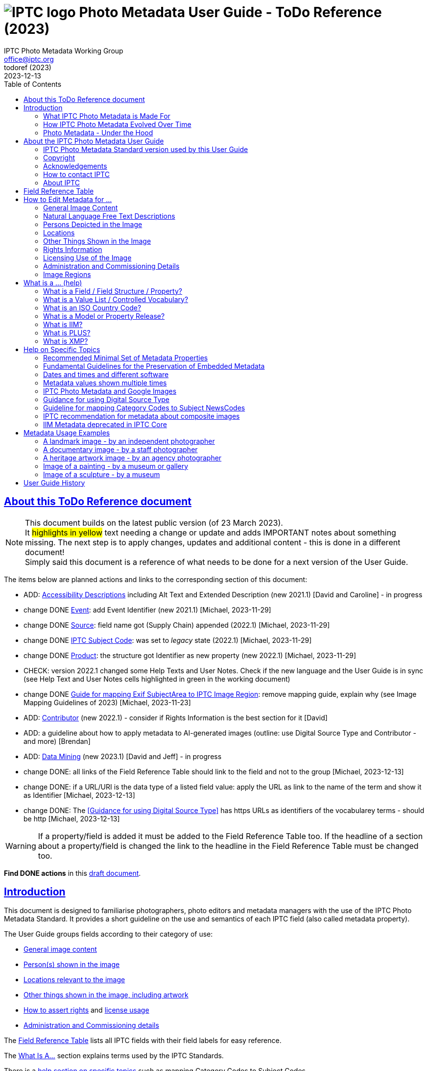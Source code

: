 = image:iptc_sv_gradient_70x70.jpg[IPTC logo] Photo Metadata User Guide - ToDo Reference (2023)
keywords: iptc, photo metadata, photo library, image metadata, photos, images, news, metadata, standard
:doctype: book
:imagesdir: ./images
:includedir: ./_includes
:stylesdir: stylesheets/
:stylesheet: asciidoctor-iptc-stds-02.css
:source-highlighter: coderay
:source-language: asciidoc
:icons: font
:author: IPTC Photo Metadata Working Group
:email: office@iptc.org
:version-label: ToDoRef (2023)
:revnumber:
:revremark: 2023-12-13
:toc: left
:toclevels: 2
:nofooter:
:sectnumlevels: 4
:sectanchors:
:sectlinks:

== About this ToDo Reference document

NOTE: This document builds on the latest public version (of 23 March 2023). +
It #highlights in yellow# text needing a change or update and adds IMPORTANT notes about something missing. The next step is to apply changes, updates and additional content - this is done in a different document! +
Simply said this document is a reference of what needs to be done for a next version of the User Guide.

The items below are planned actions and links to the corresponding section of this document:

* ADD: <<Accessibility Descriptions>> including Alt Text and Extended Description (new 2021.1) [David and Caroline] - in progress
* change DONE <<Event>>: add Event Identifier (new 2021.1) [Michael, 2023-11-29]
* change DONE <<Source>>: field name got (Supply Chain) appended (2022.1) [Michael, 2023-11-29]
* change DONE <<IPTC Subject Code>>: was set to _legacy_ state (2022.1) [Michael, 2023-11-29]
* change DONE <<Product>>: the structure got Identifier as new property (new 2022.1) [Michael, 2023-11-29]
* CHECK: version 2022.1 changed some Help Texts and User Notes. Check if the new language and the User Guide is in sync (see Help Text and User Notes cells highlighted in green in the working document)
* change DONE <<Guide for mapping Exif SubjectArea to IPTC Image Region>>: remove mapping guide, explain why (see Image Mapping Guidelines of 2023) [Michael, 2023-11-23]
* ADD: <<Contributor>> (new 2022.1) - consider if Rights Information is the best section for it [David]
* ADD: a guideline about how to apply metadata to AI-generated images (outline: use Digital Source Type and Contributor - and more) [Brendan]
* ADD: <<Data Mining>> (new 2023.1) [David and Jeff] - in progress
* change DONE: all links of the Field Reference Table should link to the field and not to the group [Michael, 2023-12-13]
* change DONE: if a URL/URI is the data type of a listed field value: apply the URL as link to the name of the term and show it as Identifier [Michael, 2023-12-13]
* change DONE: The <<Guidance for using Digital Source Type>> has https URLs as identifiers of the vocabularey terms - should be http [Michael, 2023-12-13]

WARNING: If a property/field is added it must be added to the Field Reference Table too. If the headline of a section about a property/field is changed the link to the headline in the Field Reference Table must be changed too.

**Find DONE actions** in this https://www.iptc.org/std-dev/photometadata/documentation/userguide/[draft document]. 

== Introduction

This document is designed to familiarise photographers, photo editors and metadata managers with the use of the IPTC Photo Metadata Standard. It provides a short guideline on the use and semantics of each IPTC field (also called metadata property).

The User Guide groups fields according to their category of use:

* <<General Image Content,General image content>>
* <<Persons Depicted in the Image,Person(s) shown in the image>>
* <<Locations,Locations relevant to the image>>
* <<Other Things Shown in the Image,Other things shown in the image, including artwork>>
* <<Rights Information,How to assert rights>> and <<Licensing Use of the Image,license usage>>
* <<Administration and Commissioning Details,Administration and Commissioning details>>

The <<field-reference-table,Field Reference Table>> lists all IPTC fields with their field labels for easy reference.

The <<what-is-a,What Is A...>> section explains terms used by the IPTC Standards.

There is a <<Help on Specific Topics,help section on specific topics>> such as mapping Category Codes to Subject Codes.

Sample images are shown with <<Metadata Usage Examples,full examples of metadata>> to aid in practical metadata entry. 

More <<About the IPTC Photo Metadata User Guide,about this User Guide>>, including how to contact IPTC and a Copyright Notice, is also available.

=== What IPTC Photo Metadata is Made For

Photo metadata is key to protecting images' copyright and licensing information online. It is also essential for managing digital assets. Detailed and accurate descriptions about images ensure they can be easily and efficiently retrieved via search, by users or machine-readable code. This results in smoother workflow within organizations, more precise tracking of images, and increased licensing opportunities.

Therefore, photo metadata is critical to photo and related business. IPTC has specified metadata to meet these needs; it is the industry standard of professional photography.

=== How IPTC Photo Metadata Evolved Over Time

The IPTC - https://www.iptc.org/[www.iptc.org] - is a body of content providers and system vendors from the news industry and has defined standards for metadata about news since 1979. Since the mid 1990's IPTC metadata are have been quite popular for photos as they were adopted by Adobe Photoshop at this time. The IPTC Photo Metadata Standard defining the Core and Extension metadata schemas is the second generation of IPTC photo metadata. 

IPTC's older standard for metadata, the Information Interchange Model (IIM), was issued in 1991 and defined a set of metadata properties and a data format to embed the metadata values into image files. In the early nineties a subset of this IIM was adopted as the well-known “IPTC Fields” by Adobe Photoshop and can be embedded into JPEG, TIFF and PSD files since then.

In the early 2000s, a new technology for embedding metadata into image files was invented. It is called XMP, was developed by Adobe and is now an ISO standard. This technology required defining new technical specifications for the well-known “IPTC Fields” of the IIM standard and this was done by the IPTC Core schema which was initially released in 2005 and has evolved to version 1.2 since then. A key feature in the transition to IPTC Core in XMP was that the definition of the purpose and the specified use of an IIM field should remain the same, with only the underlying technical details changed. As the IPTC Core is in fact a mirror of the IIM fields it will no longer be extended.

Discussion of IPTC Core raised the need for additional metadata properties not covered by the IIM standard. IPTC created the IPTC Extension schema in 2008. IPTC Extension has been updated twice and is since November 2014 at version 1.2. Any future additions to the IPTC Photo Metadata will be part of the IPTC Extension schema.

After development over two decades IPTC Photo Metadata can be embedded in the following ways:

* IPTC Core fields can be embedded in the IIM format and/or in the XMP format. A key challenge for metadata embedded in parallel in IIM and XMP is that the values are synchronised - this should be taken care of by the image management software. 
* IPTC Extension fields can be embedded only in XMP format.

To help users, the IPTC collects information from software vendors on their support for IPTC Photo Metadata. Find out more at https://www.iptc.org/photometadata. 

Be aware that IPTC Core and IPTC Extension fields can be saved as XMP “sidecar files” for camera Raw files and those file formats which do not support embedded metadata.

=== Photo Metadata - Under the Hood

Photo metadata has to be processed by software under the hood of panels on your computer screen. See below how this is done.
 
image:PhotoMetadata_UnderTheHood.jpg[Photo Metadata Under the Hood,width=934,height=502]

The diagram shows the flow of metadata values from an input panel on your computer screen into an image file and the way back from an image file to their display on the panel.

==== What you see on your computer screen

On the left, the diagram shows a metadata input panel for IPTC fields in your software, only a few fields are shown here.

==== Inside imaging software on your computer

In the centre, the diagram shows how your software handles the metadata. The software creates a temporary internal structure to support the data in both IIM (in blue) and XMP (in red) formats.

You can see from the orange arrows that some field values are transferred to both the IIM and the XMP structures (Creator and Description) and others only to the XMP structure (Persons Shown and Digital Source Type). Fields added to the IPTC Photo Metadata specification's Extension Schema (after 2005) exist only in XMP.

As some fields are replicated in IIM and XMP, the software has to keep these values in synch (dotted lines). This is less an issue for data transferred from the input panel than for data read from an image file.

==== Inside your JPEG image file

On the right you see the structure of an image file with sections for metadata (headers) and a section for image data (the pixels). The diagram shows that the IIM and XMP data structures are stored in two different headers. In a JPEG file the headers are of type APP1 and APP13 and they may have additional internal identifiers for the metadata formats.

The data structures are embedded into the headers using different technical formats:

* IIM is a sequence of bytes, where each field has a numeric identifier (2:80 and 2:120)
* XMP is a single (long) text string using XML as markup language, typically using angle brackets <> as delimiters. Fields are identified by strings like dc:creator.

The green arrows show how data from the internal software structure is embedded in the headers of the image file. If this file is copied to another computer, then exactly this set of embedded bytes takes the metadata to the new location.

==== Metadata from the image file to your screen panel

Data embedded in the image file can be read by software, so the process also works from right to left on the diagram, as shown by the bi-directional arrows. The software reads from the metadata headers and stores the information in its internal structures. The software has to verify that the IIM and XMP values are the same; if they are not, there are rules about which value should take precedence. At the end of this process IIM and XMP values are the same.

The values are then displayed on the panel on your computer screen and are ready for editing. Pressing Save, sends the data back to the image file for embedding as before.

== About the IPTC Photo Metadata User Guide

=== IPTC Photo Metadata Standard version used by this User Guide

This document is based on the IPTC Photo Metadata Standard specification document released in December 2019 including

* IPTC Core schema, version 1.2 of 18 June 2014
* IPTC Extension schema, version 1.5 as of 16 October 2019

The full IPTC specification document can be obtained from  
https://iptc.org/std/photometadata/specification/IPTC-PhotoMetadata[https://iptc.org/std/photometadata/specification/IPTC-PhotoMetadata]

The referenced PLUS standard specification is available at http://ns.useplus.org/LDF/ldf-XMPReference 

For more information about the standards, please visit https://iptc.org/photometadata or http://www.usePLUS.org 

=== Copyright

Copyright © 2020 IPTC, International Press Telecommunications Council. Rights Reserved.

The IPTC Photo Metadata User Guide document is published under the Creative Commons Attribution 4.0 license - see the full license agreement at http://creativecommons.org/licenses/by/4.0/.

By obtaining, using and/or copying this document, you (the licensee) agree that you have read, understood, and will comply with the terms and conditions of the license.

Materials used in this guide are either in the public domain or are available with the permission of their respective copyright holders. All materials of this IPTC standard covered by copyright shall be licensable at no charge.

=== Acknowledgements

This document is the result of a team effort by members of the Photo Metadata Working Group of the International Press Telecommunications Council (IPTC), with input and assistance from other contributors.

The User Guide up to this version was edited by (in alphabetical order): Linda Burman (Individual IPTC member), Annette Feldman (http://www.ap.org/[AP]), Brendan Quinn (https://iptc.org/[IPTC]), David Riecks (http://www.controlledvocabulary.com/[www.controlledvocabulary.com]/PLUS), Sarah Saunders (was http://www.cepic.org/[CEPIC]), Jeff Sedlik (http://www.useplus.org/[PLUS]), Michael Steidl (Honorary IPTC member).

=== How to contact IPTC

Join the public IPTC Photo Metadata group: https://groups.io/g/iptc-photometadata/ 

Submit a message on our website: https://iptc.org/about-iptc/contact-us/ 

Visit IPTC's website: https://iptc.org/photometadata 

Follow IPTC on Twitter: http://www.twitter.com/IPTC/[@IPTC]

=== About IPTC

The IPTC, based in London, brings together the world's leading news agencies, publishers and industry vendors. It develops and promotes efficient technical standards to improve the management and exchange of information between content providers, intermediaries and consumers. The standards enable easy, cost-effective and rapid innovation and include the Photo Metadata standard, the Video Metadata Hub, the news exchange formats NewsML-G2, ninjs, SportsML-G2 and NITF, rNews for marking up online news, the rights expression language RightsML, and NewsCodes taxonomies for categorising news.

IPTC is a not-for-profit membership organisation registered in England - https://iptc.org/participate/membership/[find more about membership]. 

Business address:

 IPTC International Press Telecommunications Council 
 25 Southampton Buildings 
 London WC2A 1AL 
 United Kingdom

[#field-reference-table]
== Field Reference Table

This section provides a reference of field labels and names in alphabetical order for quick location of specific fields and their guidelines.

Each *Label (IPTC Name)* is linked to the User Guide section which describes this field. Click on the name and follow.

Labels in *bold* are not defined by the IPTC Photo Metadata Standard. The *Same as IPTC Name* column shows the name of the corresponding IPTC field.

The column *Schema* indicates which IPTC schema the field belongs to.

[%autowidth,options="header"]
|===
|Label (IPTC Name)|Same as IPTC Name|Schema
|<<Additional Model Information>>||Extension
|<<Creator’s Contact Info,Address>> {Contact Detail}||Core
|<<Other Things Shown in the Image,Artwork or Object in the Image>>||Extension
|*Author*|<<Rights Information,Creator>>|
|*Author's Title*|<<Rights Information,Creator's Job Title>>|
|*Byline*|<<Rights Information,Creator>>|
|*Byline's Title*|<<Rights Information,Creator's Job Title>>|
|<<Persons Depicted in the Image,Characteristics>> {Person detail}||Extension
|<<Other Things Shown in the Image,Circa Date Created>> {Artwork or Object detail}||Extension
|<<Locations,City>> (legacy)||Core
|<<Locations,City>> {Location Created detail}||Extension
|<<Locations,City>> {Location Shown}||Extension
|<<Rights Information,City>> {Contact detail}||Core
|<<Other Things Shown in the Image,Code of Organisation Featured in the Image>>||Extension
|<<Other Things Shown in the Image,Content Description>> {Artwork or Object detail}||Extension
|<<Other Things Shown in the Image,Contribution Description>>{Artwork or Object detail}||Extension
|<<Rights Information,Copyright Notice>>||Core
|<<Other Things Shown in the Image,Copyright Notice>> {Artwork or Object detail}||Extension
|<<Rights Information,Copyright Owner>>||Extension
|<<Creator’s Contact Info,Country>> {Contact detail}||Core
|<<Locations,Country Code>> (legacy)||Core
|<<Locations,Country ISO-Code>> {Location Created detail}||Extension
|<<Locations,Country ISO-Code>> {Location Shown detail}|| Extension
|<<Locations,Country Name>> {Location Created detail}|| Extension
|<<Locations,Country Name>> {Location Shown detail}|| Extension
|<<Locations,Country>> (legacy)||Core
|<<Rights Information,Creator>>||Core
|<<Rights Information,Creator's Contact Info>>||Core
|<<Rights Information,Creator's Job Title>>||Core
|<<Other Things Shown in the Image,Creator>> {Artwork or Object detail}||Extension
|<<Other Things Shown in the Image,Creator ID>> {Artwork or Object detail}||Extension
|<<Rights Information,Credit Line>>||Core
|<<Other Things Shown in the Image,Current Copyright Owner ID>> {Artwork or Object detail}||Extension
|<<Other Things Shown in the Image,Current Copyright Owner Name>> {Artwork or Object detail}||Extension
|<<Other Things Shown in the Image,Current Licensor ID>> {Artwork or Object detail}||Extension
|<<Other Things Shown in the Image,Current Licensor Name>> {Artwork or Object detail}||Extension
|<<General Image Content,CV-Term About Image>>||Extension
|<<General Image Content,CV-Term CV ID>> {CV-Term detail}||Extension
|<<General Image Content,CV-Term ID>> {CV-Term detail}||Extension
|<<General Image Content,CV-Term name>> {CV-Term detail}||Extension
|<<Other Things Shown in the Image,Date Created>> {Artwork or Object detail}||Extension
|<<Administration and Commissioning Details,Date Created>> ||Core
|<<Persons Depicted in the Image,Description>> {Person detail} ||Extension
|<<Other Things Shown in the Image,Description>> {Product detail} ||Extension
|<<General Image Content,Description Writer>> ||Core
|<<General Image Content,Description>> ||Core
|<<Administration and Commissioning Details,Digital Image GUID>> ||Extension
|<<Administration and Commissioning Details,Digital Source Type>> ||Extension
|<<Rights Information,Email address(es)>> {Contact detail} ||Core
|<<Licensing Use of the Image,Embedded Encoded Rights Expression>> {EERE} ||Extension
|<<Licensing Use of the Image,Encoded Rights Expression>> {EERE detail} ||Extension
|<<Licensing Use of the Image,Encoding type>> {EERE detail} ||Extension
|<<Licensing Use of the Image,Encoding type>> {LERE detail} ||Extension
|<<Other Things Shown in the Image,Event>> ||Extension
|<<Other Things Shown in the Image,GTIN>> {Product detail} ||Extension
|<<General Image Content,Genre (generic)>> ||Extension
|<<General Image Content,Headline>> ||Core
|<<Persons Depicted in the Image,Identifier>> {Person detail} ||Extension
|<<Rights Information,Image Creator>> ||Extension
|<<General Image Content,Image Rating>> ||Extension
|<<Image Regions,Image Region>> ||Extension
|<<Administration and Commissioning Details,Image Registry Entry>> ||Extension
|<<Licensing Use of the Image,Image Supplier>> ||Extension
|<<Licensing Use of the Image,Image Supplier Image ID>> ||Extension
|<<Administration and Commissioning Details,Instructions>> ||Core
|<<General Image Content,Intellectual Genre>> ||Core
|<<Administration and Commissioning Details,Item Id>> (Registry Entry) ||Extension
|*Job*|<<Administration and Commissioning Details,Job Id>> |
|<<Administration and Commissioning Details,Job Id>>||Core
|<<Keyword>> ||Core
|<<Licensing Use of the Image,Licensor>> ||Extension
|<<Licensing Use of the Image,Link to Encoded Rights Expression>> {LERE detail} ||Extension
|<<Licensing Use of the Image,Linked  Encoded Rights Expression>> {LERE} ||Extension
|<<Locations,Location Created>> ||Extension
|<<Locations,Location Identifier>> {Location Created detail} ||Extension
|<<Locations,Location Identifier>> {Location Shown detail} ||
|<<Locations,Location Shown in the Image>> ||Extension
|<<Administration and Commissioning Details,Max Avail Height>> ||Extension
|<<Administration and Commissioning Details,Max Avail Width>> ||Extension
|<<Persons Depicted in the Image,Minor Model Age Disclosure>> ||Extension
|<<Persons Depicted in the Image,Model Age>>||Extension
|<<Persons Depicted in the Image,Model Release Id>>||Extension
|<<Persons Depicted in the Image,Model Release Status>>||Extension
|<<Persons Depicted in the Image,Name>> {Person detail} ||Extension
|<<Other Things Shown in the Image,Name>> {Product  detail} ||Extension
|<<Other Things Shown in the Image,Name of Organisation Featured in the Image>>||Extension
|*Object Name*|<<Administration and Commissioning Details,Title>>|
|<<Administration and Commissioning Details,Organisation Id>> {Registry Entry Detail} ||Extension
|<<Persons Depicted in the Image,Person Shown in the Image>>||Extension
|<<Persons Depicted in the Image,Person Shown in the Image with Details>>||Extension
|<<Rights Information,Phone number(s)>> {Contact detail} ||Core
|<<Other Things Shown in the Image,Physical Description>> {Artwork or Object detail} ||Extension
|<<Rights Information,Postal Code>>{Contact detail} ||Core
|<<Other Things Shown in the Image,Product Shown in the Image>>||Extension
|<<Rights Information,Property Release Id>>||Extension
|<<Rights Information,Property Release Status>>||Extension
|*Provider*|<<Rights Information,Credit Line>>|
|<<Locations,Province or State>> (legacy)||Core
|<<Locations,Province or State>> {Location Created detail}||Extension
|<<Locations,Province or State>> {Location Shown detail}||Extension
|<<General Image Content,Refined 'about' Relationship of the CV-Term>> {CV-Term detail}	||Extension
|<<Licensing Use of the Image,Rights Expression Language ID>> {EERE detail}||Extension
|<<Licensing Use of the Image,Rights Expression Language ID>> {LERE detail}||Extension
|<<Licensing Use of the Image,Rights Usage Terms>>||Core
|<<General Image Content,Scene Code>>||Core
|<<Rights Information,Source>>||Core
|<<Other Things Shown in the Image,Source>> {Artwork or Object detail}||Extension
|<<Other Things Shown in the Image,Source Inventory Number>> {Artwork or Object detail}	||Extension
|<<Other Things Shown in the Image,Source Inventory URL>> {Artwork or Object detail}	||Extension
|*Special Instructions*|<<Administration and Commissioning Details,Instructions>>|
|<<Locations,State/Province>> {Contact detail} ||Core
|<<Other Things Shown in the Image,Style Period>> {Artwork or Object detail} ||Extension
|<<General Image Content,Subject Code>> ||Core
|<<Locations,Sublocation>> (legacy) || Core
|<<Locations,Sublocation>> {Location Created detail} ||Extension
|<<Locations,Sublocation>> {Location Shown detail} ||Extension
|<<Administration and Commissioning Details,Title>> ||Core
|<<Other Things Shown in the Image,Title>> {Artwork or Object detail} ||Extension
|*Transmission Reference*|<<Administration and Commissioning Details,Job Id>>|
|<<Rights Information,Web Statement of Rights>>||Extension
|<<Locations,Web URL(s)>> {Contact detail} ||Core
|<<Locations,World Region>> {Location Created detail}||Extension
|<<Locations,World Region>> {Location Shown detail}||Extension
|===

== How to Edit Metadata for ...

This section groups metadata fields according to information type.

=== General Image Content

A key use of metadata is to describe the content of an image. This can be done in two basic ways:

* Using standard terms from value lists or controlled vocabularies.
+
Choosing terms from a standard list of values enables easier and more consistent search within a single collection or across collections. Controlled vocabularies are one form of value list. 
* Using free-text (natural language)

TIP: Read also about metadata for specific content on pages about
<<Persons depicted in the Image,persons>>,
<<Locations,locations>> or
<<Other things shown in the Image,other things>> (organisations, events, products,
artwork, objects).

==== Keyword

Enter keywords to describe the visible and abstract content of the photograph.  Keywords are in free text form, and may be single or compound terms.

Keywords are descriptive words added to an image to enable search and retrieval. They describe what is visible in the image and concepts associated with the image. Keywords are expressed as a list of terms. Keywords can be single or compound terms.

Values from the controlled vocabulary IPTC Subject Codes should be placed into the “Subject Code” field.

WARNING: Keywords may have to be separated by commas or other separators depending on the software. The field for each keyword is limited by the IIM format to about 64 characters. In XMP there is effectively no character limit.

==== IPTC Subject Code

This field can be used to specify and categorise the content of a photograph by using one or more subjects as listed in the IPTC “Subject NewsCodes” taxonomy (available from http://cv.iptc.org/newscodes/subjectcode). Each subject term is represented as a code of 8 digits in an unordered list. Only subjects from this controlled vocabulary should be used in this field, free text keywords should be entered into the Keyword field.

==== CV-Term About the Image

This field structure is a generic way to add one or more terms, themes or named entities to describe the image.

Multiple terms may be used; each term must be taken from an identified Controlled Vocabulary. Terms may be from different Controlled Vocabularies.

This CV field enables users to enter terms about the image from specific controlled vocabularies. Terms from one or more vocabularies may be entered.

The structure is:

CV Term Name::
taken from a Controlled Vocabulary
CV Term ID::
Unique identifier for the term in the Controlled Vocabulary.
CV ID::
Unique identifier for the Controlled Vocabulary (often a URL).
Refined "About"::
Optional: globally Unique identifier for a concept refining the ‘about' relationship between the image and the CV term. Example: the concept could stand for emotions shown by persons in the image. 

==== Intellectual Genre

Globally unique identifier for controlled terms to describe the genre of the photo. The IPTC Genre vocabulary may be used http://cv.iptc.org/newscodes/genre or other genre vocabularies more focused on photography.

==== Genre (generic)

This field structure is a generic way to describe the genre of the photo with a value from any Controlled Vocabulary. (The Intellectual Genre actively supports only the use of an IPTC vocabulary.)

Multiple genre terms may be used; each term must be taken from an identified Controlled Vocabulary.

Genre Terms from one or more vocabularies may be entered.

The structure is:

CV Term Name::
taken from a Controlled Vocabulary
CV Term ID::
Unique identifier for the term in the Controlled Vocabulary.
CV ID::
Unique identifier for the Controlled Vocabulary (often a URL).
Refined "About"::
Optional: globally Unique identifier for a concept refining the kind of genre CV this term originates from. Example: the used genre CV is providing terms of journalistic genres, product genres, usage genres, etc. 

==== IPTC Scene Code

This field is used to describe the scene of a photo using one or more terms from the IPTC "Scene-NewsCodes". You should only enter values from the IPTC Scene controlled vocabulary (available from http://www.newscodes.org and http://cv.iptc.org/newscodes/scene). Each IPTC Scene term is represented as a 6 digit numerical string in an unordered list.

==== Image Rating

Many professional photo applications have had a image rating feature for some time. These are typically shown as star ratings within a collection and are used to indicate the quality of an image; typically giving one star for entry-level photos, and reserving the higher numbered values for more special or unique images. Assigning a star rating as part of a workflow will make it easier to quickly find, sort, or filter out more valuable images from a grouping at a later point in time. 

Photographers may use a method where any ‘keepers' from an assignment are given one star during an initial review. On a second pass they may give a two-star rating to those images deemed superior, or even three stars for those that are outstanding. These values may differ from what an agency or distributor uses, so they may be overwritten or re-evaluated. Some editors recommend that you think of this as a pyramid, with a 10 to 1 ratio between each level. This method will ensure you won't end up with too many ‘special' photos in a collection.

To make sure you consistently apply the same image rating criteria each time, write down your rationale. Then put this text somewhere you can refer to each time you are editing. 

Here is one photographer's image rating rationale as an example:

* 0 stars = record shots, or don't delete immediately (fall back images)
* pass:[*] = Entry level threshold achieved (in focus, exposure within reason)
* pass:[**] = Best shot from each scenario or take. (usually 1 or 2 selected for every 10 shots?)
* pass:[***] = Stars of the collection, have or will prep to master files or client selects
* pass:[****] = Show stoppers. These are the "Best in class" or, "cream of the crop"
* pass:[*****] = Reserved for future use... (which means it could be used for temporary tagging)

Note that the star rating is done by the user/supplier and there is no universal standard for the rating between systems/collections.

=== Natural Language Free Text Descriptions

Free-text descriptions provide valuable information about the image in human readable form.

==== Headline

A headline is a brief synopsis or summary of the contents of the photograph. Like a news story, the Headline should grab attention, and telegraph the content of the image to the audience. Headlines need to be succinct. Leave the supporting narrative for the Description field. Do not, however, confuse the Headline term with the Title term.

WARNING: This field is limited by the IIM format to about 256 characters. In XMP there is effectively no character limit.

==== Description/Caption

The Description field, often referred to as a ‘caption' is used to describe the who, what (and possibly where and when) and why of what is happening in the photograph. It can include people's names, their role in the action, the location. Geographic location details should also be entered in the Location fields. The amount of detail included will depend on the image and whether the image is documentary or conceptual. Typically, editorial images come with complete caption text, while advertising images may not.

WARNING: This field is limited by the IIM format to about 2000 characters. In XMP there is effectively no character limit.

==== Accessibility Descriptions

Some text about Alt Text and Extended Description.


=== Persons Depicted in the Image

For a specific person shown in the image several properties can be used:

* Person shown in the image only - use the field *Person Shown*
* If the name, an identifier and a detailed description of the person is to be entered then the field structure *Person Shown with Details* should be used.

Persons in the image may also be entered in the caption and keyword fields.

There are other fields associated with persons depicted in the image:

* Additional model info
* Model Age
* Minor model age disclosure
* Model Release Status
* Model Release Identifiers

TIP: Read also about metadata for specific content on pages about
<<General Image Content,general image content>>,
<<Locations,locations>> or
<<Other things shown in the Image,other things>> (organisations, events, products,
artwork, objects).
 
==== Person Shown in the Image

Use this field to note the name of a person or persons shown in the image. Typically these would be recorded as they would be typed in a query, first name / last name (given name / surname).

==== Person Shown in the Image, with Details

Use this field structure to record details about each relevant and recognisable person(s) shown in the image. This might include links to a global online resource which lists the person uniquely with an identifier.  There are fields to record physical characteristics and other details to help distinguish this person from others in the image.

These details are useful for identifying and distinguishing this person from others in the image.

* Name
+
Use this field to note the name of a person or persons shown in the image. Typically, these would be recorded as they would be typed in a query, first name / last name (given name / surname).
* Identifier
+
Use this field to enter one or more Globally Unique Identifier(s) for the person, such as those from WikiData or Freebase. This should be entered in the form of a URI.
* Characteristics
+
Use this field structure including CV Term Name, CV Term ID, CV ID and Refined ‘About' for properties or traits of the person by selecting a term from a Controlled Vocabulary (CV). 
* Description
+
A free-text description of any actions taken, as well as any gestures or emotional expressions shown, by the person shown in the image.

==== Additional Model Information 

The Additional Model Information field can be used to record information about the ethnicity and other facets of the person(s) (“model(s)”) appearing in the image. Use the Model Age field to note the age of model(s).

==== Model Age

Age of the human model(s) at the time this image was taken in a model released image. If there is more than one model in the image, the ages can be listed in any order.

The user should be aware of any legal implications of providing ages for young models.

==== Minor Model Age Disclosure

Age of the youngest model pictured in the image, at the time that the image was made. 
The user should be aware of any legal implications of providing ages for young models.

==== Model Release Status

This field summarises the availability and scope of model releases authorising usage of the likenesses of persons appearing in the photograph.

There are four possible values: 

* None (no release is available), 
* Not Applicable (there are no recognisable people in the image), 
* Unlimited Model Releases (releases are available for all people in the image, AND the terms of each release authorise unlimited usage of the model(s) likenesses)
* Limited or Incomplete Model Releases (there are releases for some of the people in the image, OR one or more of the releases include terms limiting usage of model(s) likenesses). 

We recommend that the PLUS controlled value Unlimited Model Releases (MR-UMR) be used sparingly, and encourage you to check the wording of the model release thoroughly before choosing this value.

==== Model Release Identifier(s)

Use this field for the ID of each available Model Release document. Be sure to give a unique number or name to all releases (both model and property), and record that information in this field. If you don't already include an ID name/number on your releases, consider adding one as this will make it easier to cross reference.

=== Locations

The original ‘Location' fields in IPTC (Core) do not distinguish between the location where the image was created and the location shown in the image. The IPTC Location Created and Location Shown field structures were added later to remove this ambiguity. 

When populating the Location fields, it is good practice to start with the sublocation which is at the lowest level of the location hierarchy. The wider Location terms define the position of the sublocation.

TIP: Read also about metadata for specific content on pages about
<<General Image Content,general image content>>,
<<Persons depicted in the Image,persons>> or
<<Other things shown in the Image,other things>> (organisations, events, products,
artwork, objects).

All location field structures use the following geographic hierarchy:
Sublocation::
This could be the name of a specific area within a city (Manhattan) or the name of a well-known location (Pyramids of Giza) or a monument or natural feature outside a city (Grand Canyon, Mont Blanc Peak) 
The area covered by Sublocation may differ for the two types of location. For Location Created, the sublocation might be derived from the Exif GPS coordinates of the camera. In general, the Location Shown should specify the area of interest shown in the image, which is a broader area e.g. The Vosges Mountains.

City::
The name of the city or town or nearest human settlement such as village.  If there is no data for ‘city', leave the field blank and enter details in sublocation and other fields in the hierarchy.

State/Province ::
The name of the State or Province or other sub-region of a country. Use of the full name, rather than the abbreviation, is advisable for international audiences.

Country::
The name of the country.

Country Code::
Country codes are two or three letter upper-case codes as defined by the ISO 3166 standard. 
The codes are available from: https://www.iso.org/obp/ui/. If both the Country and Country Code fields are used, the Country Code is the authoritative reference. Most photo businesses use the 3 letter code.

World Region::
The name of the region of the world.

WARNING: the location fields are limited by the IIM format to about 32 characters. In XMP there is effectively no character limit.

==== Location (Original/Legacy)

The legacy Location fields - in most cases shown as sequence of stand-alone fields - are widely understood to express the location shown in the image. They can be used where it is important to display the location values in software which does not read Location Created and Location Shown field structures. Some software applications copy data from the Location fields to the field structure ‘Location Shown.' 

==== Location Created

The location where the image was created.

Use this field structure to specifically record the location where the photo was taken. If the location shown in the image is different from the location where the photo was taken then the IPTC field structure ‘Location Shown in the Image' should be used to note the difference. For example, if you are photographing a mountain with a telephoto lens from a distance, you may be standing on the other side of a state or even country border.

==== Location Shown in Image 

This field structure describes the location shown in the image. Where the subject of the image is in a different location to the camera the values should differ from those in ‘Location Created'. 

=== Other Things Shown in the Image

IPTC supports metadata about typically annotated things in an image:
* Organisations
* Events covered by the image
* Products
* Artwork or objects in an image

TIP: Read also about metadata for specific content on pages about
<<General Image Content,general image content>>,
<<Persons depicted in the Image,persons>>,
<<Locations,locations>> or
<<Other things shown in the Image,other things>> (organisations, events, products,
artwork, objects).

==== Organisations (including companies) featured by the image

Featured organisations can be described by name and code:

Featured Organisation Name::
The name of the organisation or company featured in or associated with the image. For example, an image of people at an event may list the organising or sponsoring company as a featured organisation.
Featured Organisation Code::
A code from a known controlled vocabulary for identifying the organisation or company featured in the image. E.g. The stock ticker symbol would list Microsoft as MSFT or Adobe as ADBE. The code is not linked in this field specifically to the Organisation Name in the data structure, but it serves as an additional search term if necessary.

==== Event

The Event field describes a specific named event associated with the image, e.g. Archimedes press conference, The Great Steamboat Race, Maui Classical Music Festival. Sub events of larger events can be included as in: XXXI Olympic Summer Games (Rio): opening ceremony.

#TODO: add the Event Identifier#

==== Product

#The Product Shown field structure is used to describe one to many products depicted by the image. The name of the product and a textual description can be applied to the corresponding fields. To identify the product a 14 digit GTIN (Global Trade Item Number) of the product should be applied to the GTIN field, GTIN-8 to GTIN-14 codes can be used.# 

==== Artwork or Object in the Image

This field structure is used to record information about artworks or other objects in the image, and includes descriptive, administrative and rights information. This category covers paintings, sculptures, objects, and other items of interest for cultural heritage such as archaeological finds.

Title (AO)::
The textual title of the work, or reference name. Do not confuse this with the Title field for the image showing this artwork or object.
Content Description  (AO)::
Free-text description of the content depicted in the artwork or object e.g. View of the Rhine River in Cologne. 
Contribution Description (AO)::
Contributions made to the artwork or object expressed as free-text. This can include find, restoration, engraving, or any contribution not included under the work ‘Creator'. Include the type, date and location of contribution, and details about the contributor.
Physical Description (AO)::
The physical characteristics of the artwork or object as free-text. Object type, materials-techniques and measurements may be described but not content of the artwork or object, for which there is the Content Description field.
Date Created (AO)::
The date (and optionally the time) that artworks or objects in the image were created. Please note that historical dates (before about 1900) may be handled differently by different operating systems and/or software versions and the same holds for partial dates such as year only. It may be advisable to also enter dates before that year in the Circa Date Created field. Do not confuse this field value with the Date Created field for the image showing this artwork or object.
Circa Date Created (AO) ::
A free text field for use where the exact date of creation of the artwork or object is unknown. An approximate date is entered in text rather than date format e.g. ‘ca 1900', ‘19th century'
Style Period (AO)::
Free-text field for style, historical or artistic period, movement, group, or school describing  the artwork or object.
Creator (AO)::
Name of the creator of the artwork or other objects in the image. Where the artist cannot or should not be identified, the name of a company or organisation may be used. Do not confuse this field value with the Creator of the image showing this artwork or object.
Creator ID (AO)::
Globally unique identifier for the creator of the artwork or object in the image. For example use an identifier issued by an online registry of persons or companies. 
Multiple IDs should be entered in the same sequence as the creator names. 
Do not confuse this field value with the Creator Id of the Image Creator of the image showing this artwork or object.
Source (AO)::
Name of the organisation or body that holds or has registered the artwork or object for inventory purposes.
Source Inventory Number (AO)::
Inventory number issued by the Source, for example an accession number.
Source Inventory URL (AO)::
URL supplied by the Source for the online metadata record. 
Copyright Notice (AO)::
Copyright notice for claiming the intellectual property for the artwork or object in the image. It should identify the current owner of the copyright and associated intellectual property rights.
Do not confuse this field value with the Copyright Notice of the image showing this artwork or object.
Current Copyright Owner Name (AO) ::
Name of the current owner of the copyright in the artwork or object.
Do not confuse this field value with the Name field of the Copyright Owner of the image showing this artwork or object.
Current Copyright Owner ID (AO) ::
A globally unique identifier for the current copyright owner e.g. issued by an online registry of persons or companies.
Do not confuse this field value with the Identifier field of the Copyright Owner of the image showing this artwork or object.
Current Licensor Name (AO) ::
Name of the current licensor of the artwork or object.
Do not confuse this field value with the Name field of the Licensor of the image showing this artwork or object.
Current Licensor ID (AO) ::
A globally unique identifier for the current licensor e.g. issued by an online registry of persons or companies.
Do not confuse this field value with the Identifier field of the Licensor of the image showing this artwork or object.

=== Rights Information

This section is about how to record rights information for an image. 

TIP: Read also the page about licensing the use of the image.

The creator of the image as owner of rights can be identified by two properties:
Creator::
a free text field for the name of the Creator
Image Creator::
a field structure including the name of the Creator and an identifier for the Creator.

IPTC recommends using the older Creator name only field for all images. The newer field structure (Name and ID) should be used in addition to this, when a Creator identifier is available.  

Creator data saved in these fields should not be altered over time.

The Image Creator, Copyright Owner, Image Supplier and Licensor may be the same or different entities.

==== Creator (free text)

Name of the creator of the image. Where the artist cannot or should not be identified, the name of a company or organisation may be use.

WARNING: This field is limited by the IIM format to about 32 characters. In XMP there is effectively no character limit.

WARNING: This field is shown in the Image Credits of a photo in the results of a Google image search.

==== Image Creator (structure)

This property can be used to indicate the creator or creators of the image by name and identifier.

==== Creator's Job Title

The job title of the person who created the photograph. For examples this might include titles such as: Staff Photographer, Independent Commercial Photographer, or staff writer. Since this is a qualifier for the Creator field, the Creator field must also be filled out. 

WARNING: this field is limited by the IIM format to about 32 characters. In XMP there is effectively no character limit.

==== Creator's Contact Info

The Contact Info fields provide a generic structure for storing contact information for the person or organisation that created this image.

Address (CCI)::
The address field is a multi-line field. Enter the street name and number or postbox to which mail should be sent, and a company name or location (building name, floor number) if necessary.
City (CCI)::
The name of the city in which the primary contact's business is located. 
State/ Province (CCI)::
The State or Province in which the primary contact's business is located. For clarity, it is best to use the full name rather than the abbreviation.
Postal Code (CCI)::
The local postal code (such as ZIP code) in which the primary contact's business is located.
Country (CCI)::
The name of the country (or ISO Country Code) in which the primary contact's business is located.
Phone(s) (CCI)::
The primary contact's business or work telephone number. Multiple numbers can be given, separated by a comma.  Be sure to include the complete international format of a phone number which is: +{countrycode} ({regional code}) {phone number} - {extension if required} 
e.g. +1 (212) 1234578 
Email(s) (CCI)::
The primary contact's business or work email address, such as name@domain.com. Multiple email addresses can be given, separated by a comma.  
Website(s) (CCI)::
The URL or web address for the primary contact's business. Multiple addresses can be given, separated by a comma.

==== Contributor

Some text about this property/field.

==== Copyright Notice

The Copyright Notice contains information required to assert copyright in the image and should contain the name of the current copyright holder, whether an individual or a company. The format will differ according to the relevant copyright legislation. It may include the copyright symbol ©, the year of publication, and other commonly used terms such as ‘All Rights Reserved.' If an image is Public Domain, it can be indicated here. 

For legal advice on asserting copyright, you should consult a lawyer.

Notes on usage rights (how the image may be used) should be provided in the “Rights Usage Terms” field.

WARNING: this field is limited by the IIM format to about 128 characters. In XMP there is effectively no character limit.

IMPORTANT: this field is shown in the Image Credits of a photo in the results of a Google image search.

==== Copyright Owner

Indicate the owner or owners of the copyright in the image, using name and identifier. Note that Copyright Owner, Image Creator, Image Source and Licensor may be the same or different entities.

==== Credit Line

The Credit Line shows how the image should be credited when published, as specified by the supplier of the image. The format varies for different suppliers and may contain: Agency Name, Photographer Name, Rights assertions. E.g. Agency/Photographer; © Photographer; Museum/Artist 
The Credit Line may contain information also listed in other fields such as Creator, Copyright Notice, Supplier.

NOTE: In IPTC Core version 1.0 this field was named 'Provider'.

WARNING: this field is limited by the IIM format to about 32 characters. In XMP there is effectively no character limit.

IMPORTANT: this field is shown in the Image Credits of a photo in the results of a Google image search.

==== Source

The Source field is used to name parties with a role in the supply chain, such as agencies, originating organisations, or photographers. The Source field is useful for syndication where the original supplier agency or photographer  is different from the end supplier. 

NOTE: before the IPTC Photo Metadata Standard 2014 the semantics of this field were restricted to the original copyright owner of the image.)

WARNING: this field is limited by the IIM format to about 32 characters. In XMP there is effectively no character limit.

==== Web Statement of Rights

The Web Statement of Rights can be used to link the viewer to a web page (by a URL) which provides a statement of the copyright ownership and usage rights of the image. In the Adobe ‘File Info' panel this field is called the ‘Copyright Info URL.'

==== Data Mining

IMPORTANT: a section about the Data Mining property (new 2023) needs to be added here.

==== Property Release Status

This field summarises the availability and scope of property releases for the photograph.

There are four possible values: 

* None (no release is available)
* Not Applicable (there are no items requiring a property release in the image)
* Unlimited Property Releases (releases are available for all property shown in the image)
* Limited or Incomplete Property Releases (there are releases for some property shown in the image).
We recommend that the PLUS specified value Unlimited Property Releases (PR-UPR) be used with care, and encourage you to check the wording of the property release thoroughly before choosing this value.

==== Property Release Identifier(s)

Use this field to indicate the ID for each Property Release document. Ensure all releases (both model and property) are assigned a unique number, and record that information in this field.

TIP: Read about Model Releases on the page about persons in an image.


=== Licensing Use of the Image

This section provides fields for information required when licensing an image. 

TIP: Read also the page about rights information.

==== Rights Usage Terms

This field is for free-text instructions on how the image may be legally used. E.g. ‘Permission is required from (Supplier or Creator) to publish this image' or ‘Licensed to (Customer) for use in (publication) until (date)'. 

For more detailed licensing terms, you may use the PLUS ‘Media Selector', or another standardised vocabulary. This field may also be used to indicate a Creative Commons Licence assigned to the image.

==== Image Supplier

This field structure identifies the most recent supplier of the image. This may be the copyright owner, creator, or another party in the supply chain, such as an agency or other distributor. This field structure may also be used for parties with a role known as provider.

Image Supplier Name::
Name of the image supplier.
Image Supplier ID::
The Image Supplier may optionally be identified here by a recognised ID such as the PLUS ID or company URL. 

==== Supplier's Image ID

The ID assigned to the image by the Image Supplier. Not to be confused with the Image Supplier ID, which identifies the supplier, not the image!

==== Licensor

This field structure holds contact details for the person or entity authorised to licence the image. It includes Name, Identifier, Phone number, Fax Number, Email address, Web address. Up to 3 licensors may be entered.

==== Encoded Rights Expressions

A machine readable rights expression may include all or some of the terms and conditions of a licensing agreement. It communicates key information such as permissions, constraints and duties to allow for informed decisions as to how, where and when an image may be distributed to end users.

The Rights Expression may be included in two different ways:

* by embedding a serialized expression into the image file
* by a link to a web resource holding the expression

==== Embedded Encoded Rights Expressions

This structure holds encoded rights expressions. The values are created by software outside the panel, using standardised rights expression languages such as MPEG 21, ODRL or RightsML.

Encoded Rights Expression::
Contains a sequence of characters representing the rights expression. 
Encoding Type::
Contains the encoding type for the rights expression using an IANA Media Type
Rights Expression Language ID::
Contains the identifier for the Rights Expression Language used.

==== Linked Encoded Rights Expressions

This structure holds details of encoded rights expressions referenced by a link.

Link to the Encoded Rights Expression::
A URL for a rights expression from a specific Rights Expression Language
Encoding Type::
Contains the encoding type of the rights expression using an IANA Media Type. 
Rights Expression Language ID::
Contains the identifier of the Rights Expression Language used.

=== Administration and Commissioning Details

==== Date Created

This field records the date and optionally the time the image was created. This can be derived from the Exif DateTimeOriginal if that is supported by the software.  

More about dates and times and different software 

==== Description writer

The name of the person creating or editing the description of the image.

WARNING: this field is limited by the IIM format to about 32 characters. In XMP there is effectively no character limit.

==== Title

A short human readable reference for the image. It can be a text reference or a numeric reference, and serves primarily as an identifier. It has been used by photographers for their image filename, though since about 2008 IPTC now provides specific fields for image IDs like Digital Image GUID or Registry Entry (those wishing to, can use the Registry Entry. The Title field should not be confused with the Headline field which is a short descriptive field about the content of an image.

A short human readable reference for the image. It can be a text reference or a numeric reference, and serves primarily as an identifier. The Title field has often been used by photographers for the image filename, but IPTC now provides specific fields for image IDs including the Supplier's Image ID, The Digital Image GUID,  and the Registry Entry fields.  The Title field should not be confused with the Headline field which is a short descriptive field about the content of an image, or with the AO Title field which contains the title of the artwork or object in the the image.

WARNING: this field is limited by the IIM format to about 64 characters. In XMP there is effectively no character limit.

==== Job Identifier
A number or textual identifier for the job for which the image was supplied. This field can allow job information to be tracked through the workflow.

NOTE: This field is named ‘Transmission Reference' in the IIM but its use has changed as reflected by this name after the adoption by Adobe Photoshop.

WARNING: this field is limited by the IIM format to about 32 characters. In XMP there is effectively no character limit.

==== Instructions

A free text field for instructions to the receiver from the creator or supplier of the image. Instructions can may include details of embargoes, restrictions, or any other rights or technical information needed for the end use. Be aware that there are more specific rights expressions fields (see Rights Information and Licensing sections) which can be used.

==== Image Registry Entry

A field structure used to describe a registry entry for the image. The record must include identifiers for the registry and the registered item as below:

Registry Organisation Identifier::
Globally unique identifier for the registry issuing the ID for the image. The identifier may be textual or numeric and is usually a URL e.g. http://www.plus-id.org 
Registry Item Identifier::
A unique identifier created and held within the registry identified above. 
Role::
An identifier of the reason and/or purpose for this Registry Entry. The identifier must be a URL (URI). Examples: major registry of this photo, alternative registry of this photo, national registry of photos, etc.

==== Max Avail Width/Height

These fields together define the maximum image size in pixel dimensions available from the original image (which may have been downsized).

==== Digital Source Type

This field indicates the media source from which the digital image was created. The values are taken from a controlled list, available at http://cv.iptc.org/newscodes/digitalsourcetype. See <<digitalsourcetype,Guidance for using Digital Source Type>> in this document for more details.

==== Digital Image GUID

A globally unique identifier (GUID) for the digital image. The identifier, may be created by technical equipment such as camera or scanner as early as possible in the workflow. The creation of the identifier must comply with the technical requirements for a GUID, and should ideally identify the equipment used. Once entered, the GUID should not be changed. 

=== Image Regions

==== Introduction

You can use the IPTC Image Region to record details for designated areas within a still photo using rectangles, circles and polygons. You can give each image region a name and an identifier (if desired) and note what type of role (see link:http://cv.iptc.org/newscodes/imageregionrole/[IPTC's CV]) the region plays and the type of content (see link:http://cv.iptc.org/newscodes/imageregiontype/[IPTC's CV]) within that region. (The use of both IPTC CVs is recommended but not mandatory.)

There are many times when you need to identify people within an image. This can be difficult especially when all the people don’t line up in nice ‘left-to-right’ rows. The Image Region feature gives you a way to: isolate each person’s face or body in an image (using a rectangle, circle or polygon), give it an identifier and name, indicate that the marked area is a link:http://cv.iptc.org/newscodes/imageregionrole/subjectArea[subject area] and indicate that the type of content is a link:http://cv.iptc.org/newscodes/imageregiontype/human[human]. Finally add the IPTC property link:https://www.iptc.org/std/photometadata/specification/IPTC-PhotoMetadata#person-shown-in-the-image[Person Shown in Image] to the Image Region with the name of the framed person.

If you create photo composites, the IPTC Image Region can be used to identify each of the different entities making up the composite and tie the provider’s name or copyright notice back to each.

Suggestions for how the image could be cropped to accommodate different layouts can now be embedded into the image itself. For example, you could mark a horizontal rectangle within a vertical image and indicate that the role for this marked area is a link:http://cv.iptc.org/newscodes/imageregionrole/landscapeCropping[“landscape format cropping”] for that image. 

It should be possible to automatically map the face-tagging features in some cameras to the IPTC Image Regions so you would only have to add the name of the person to the regions. In addition, auto-tagging or image recognition systems could create image regions and auto-fill the embedded Image Region metadata fields.

This is a new feature, so it’s quite likely that there are other use cases which haven’t even been thought of yet. Talk to your software developers and ask them to implement this feature, and share with them your ideas for how you intend to use the IPTC Image Regions.

==== Image Regions - Under the Hood

Read on if you are  planning to implement Image Regions into your software, or are simply curious about what needs to happen under the hood to make the IPTC Image Regions feature work properly. 

Metadata for one to many image regions can be embedded in the image files. In time, this data should be read automatically and could be transformed into data displaying the shapes of the regions within an HTML page or in special software. These image region boundaries could be shown in a layer over or above the image and should be identified by the color of the boundary or by an identifier shown next to the boundary. Additional details about each image region should be shown in the same page/view—either outside the image (with it identified as a reference) or when hovering the mouse over an image region.

WARNING: The IPTC Image Region specification allows these various facets of the metadata to be embedded right after having set the boundaries and included details. However, during the lifecycle of an image its size and format may be changed and this requires that the software used to monitor image changes properly understands and updates these Image Region values each time changes are made. For example if you have a horizontal image with four people shown, and set Image Regions around the face of each person; then software used later to crop the image to a square needs to know which people have been removed by cropping and to adjust the coordinates of Image Regions of the persons remaining in the image as well as update/modify the metadata values and embed the values appropriately. If such adjustments are not made the boundaries of Image Regions may appear in the wrong positions and could even be invalid as coordinates may exceed the current width or height of an image.

If images are cropped or resized and if the coordinates of the boundary of an Image Region are not adjusted it is very likely that they no longer frame the intended region. Therefore, if an Image Region asserts to be about a male person and the boundary touches or encompasses a female person one can assume that the image region is no longer valid. The CIPA Standard DC-008 Exif metadata tag ‘SubjectArea’ can be mapped to an IPTC Image Region (see the Note about that), in this case the data of the Exif SubjectArea must also be adjusted.

As IPTC Image Regions employ and rely upon coordinates expressed by relative size values or pixel count, Image Region metadata is vulnerable to corruption (rendering the metadata inaccurate) should any of the following changes occur:

* Cropping (if the Point Zero of the coordinates is changed, all x- and y-axis values must be adjusted and any Image Region no longer part of the image must be removed)
* Resampling (if using a pixel count for coordinates when expressing width, height and radius of an Image Region these values must follow the resampling ratio. If these metadata fields are expressed using relative size values no adjustment is required)
* Resizing (if using a pixel count for coordinates when expressing width, height and radius of an Image Region these values must follow the scale of resizing. If these metadata fields are expressed using relative size values no adjustment is required)
* Rotating (if the Orientation Tag is used, no change of Image Region data is required)

CAUTION: If images are changed in artistic actions like resizing width and height differently or ‘stirring’ the pixels with an artistic filter IPTC recommends to remove the Image Regions as it may be very hard or impossible to adjust the boundary of Image Regions and the goal for the image may have changed from providing facts to providing artistic work.

In addition, if Image Region metadata has been applied to a composite image (an image made up of two or more images), then Image Region metadata is vulnerable to corruption (rendering the metadata inaccurate) should any of the following changes occur to the various elements:

* Adding additional elements in a composite image
* Removing elements in a composite image
* Shifting position/location of elements in a composite image
* Resizing portions of a composite image 
* Adding or removing borders

The IPTC invites and encourages developers to create solutions designed to allow IPTC Image Regions to survive image alterations. At the time of this feature release no such solutions are available. In the interim the IPTC recommends that users exercise caution in relying upon the IPTC Image Regions to identify or express metadata regarding people, objects or other subject matter appearing in a photograph, as this data may be inaccurate.

In particular, to mitigate legal liability, IPTC recommends that users exercise extreme caution if/when using the IPTC Image Regions to express rights-related information pertaining to any element/s of a photograph (such as copyright, property rights or model release information).  

==== Guide for mapping Exif SubjectArea to IPTC Image Region

#Headline and language below must be changed#

===== *Introduction*

The CIPA Standard DC-008 Exif and the IPTC Photo Metadata Standard are widely used specification for metadata embedded into image files. Exif sets a focus on facts about and technical details of a picture taken by a camera while IPTC sets a focus on descriptive, administrative and rights related metadata of an image edited in a next step of the workflow. 
Even with these different scopes of metadata four metadata fields of both standards have highly similar semantics since many years:

- The date and time when the picture was taken
- The name of the person taking the photo
- A description of what the photo shows
- A statement about copyright
- A mapping of these Exif metadata and IPTC metadata fields is implemented by software vendors since about 20 years.

The IPTC Photo Metadata Standard 2019.1 introduces the Image Region property with a use case similar to the Exif property SubjectArea field. This paper explains how to map data from an Exif Subject Area to the IPTC Image Region.

===== *About this section*

This section about mapping Exif SubjectArea to IPTC Image Region was created by link:https://iptc.org[IPTC] and its content was reviewed by link:http://www.cipa.jp/guide/aboutcipa_e.html[CIPA].

It refers to the copyrighted standard documents of CIPA and IPTC:

* Exif standard: see http://www.cipa.jp/std/std-sec_e.html - used version: 2.32 in the document DC-008-2019-E=Exif.pdf in English.
* IPTC Photo Metadata Standard 2019.1: see https://www.iptc.org/std/photometadata/specification/IPTC-PhotoMetadata 

===== *Mapping Guideline*

*Exif SubjectArea specification*

(_This is an overview of the Exif specification, please read the specification document about the SubjectArea field in full._)

The specification defines these details of a SubjectArea (37396, 0x9214) field/tag among others:

* Semantic definition: The tag indicates the location and area of the main subject in the overall scene.
* Values: 2 or 3 or 4 SHORT values. A SHORT value is a 16-bit (2-byte) unsigned integer. All the values are measured in pixels.

The Exif specification defines further that the shape of the area is set by the count of values:

* 2 values: the x- and the y-coordinate of a single point
* 3 values: the x- and the y-coordinate of the centre of a circle and its diameter
* 4 values: the x- and the y-coordinate of the centre of a rectangle and its width and height.

*IPTC Image Region specification*

(_This is an overview of the IPTC Photo Metadata specification, please read the specification document about the Image Region in full._)

The specification defines these details of a single Image Region among others (multiple regions may be used):

* The boundary of the region, it includes:
** A setting of the shape of the region by a value from the enumeration “rectangle”, “circle” and “polygon”
** A setting of the measuring unit by a value from the enumeration “pixel” or “relative”.
** For the rectangle shape: an x- and a y-coordinate of the upper left corner of the rectangle and its width and height
** For the circle shape: an x- and a y-coordinate of the centre of the circle and its radius measured along the x-axis.
** For the polygon shape: a sequence of x- and y-coordinates for each vertice of the polygon. The count of vertices starts at 1 for a single point, 2 vertices define a line.
* The type of the content of the region. The value is an globally unique identifier of a term expressing the type, e.g. “Person”, “Animal”, “Building”, “Artwork”, etc. (IPTC works on a vocabulary of such terms.)
* The role of the region, among other regions. The value is an globally unique identifier of a term expressing the role, e.g. “recommended cropping”, “entity”, or “subject area”.
* Further an identifier and a name of the region. The scope of identifier and name is only local to the image.

===== *Mapping Exif SubjectArea → IPTC Image Region*

Point zero of the coordinates is defined in the same way for the Exif SubjectArea and for the IPTC Image region: the upper left corner of the pixels of an image, no rotation/orientation processing is applied.

For an Exif Subject area an IPTC Image Region structure must be created.
This structure includes:

* An Image Region structure with values mapped as shown in the table below. 
* The Measuring Unit value “pixel” is mandatory as the Exif specification builds on pixels only.
* The Region Role property may show the value for “main subject area”, defined by the identifier http://cv.iptc.org/newscodes/imageregionrole/mainSubjectArea.
* No other Image Region properties are required by the mapping. A local identifier and name may be applied as needed by the user.

The table below describes how Exif SubjectArea metadata should be transformed to IPTC Image Region metadata.

[%autowidth,options="header"]
|===
|Exif SubjectArea field value|Image Region Boundary property and its value|Processing instruction

|*Shape: single point, 2 values*
|
|

|
|Boundary Shape = “polygon”
|This value is mandatory

|
|Measuring Unit = “pixel”
|This value is mandatory

|SubjecArea 1st value
|→ Polygon Vertices, 1st vertex: X-Axis Coordinate
|Use the Exif value

|SubjecArea 2nd value
|→ Polygon Vertices, 1st vertex: Y-Axis Coordinate
|Use the Exif value

|*Shape: circle, 3 values*
|
|

|
|Boundary Shape = “circle”
|This value is mandatory

|
|Measuring Unit = “pixel”
|This value is mandatory

|SubjectArea 1st value
|→ X-Axis Coordinate
|Use the Exif value

|SubjectArea 2nd value
|→ Y-Axis Coordinate
|Use the Exif value

|SubjectArea 3rd value
|→ Circle Radius
|SubjectArea 3rd value divided by 2, rounded as integer

|*Shape: rectangle, 4 values*
|
|

|
|Boundary Shape = “rectangle”
|This value is mandatory

|
|Measuring Unit = “pixel”
|This value is mandatory

|SubjectArea 1st value
|→ X-Axis Coordinate
|SubjectArea 1st value minus (SubjectArea 3rd value divided by 2, rounded as integer)


|SubjectArea 2nd value
|→ Y-Axis Coordinate
|SubjectArea 2nd value minus (SubjectArea 4th value divided by 2, rounded as integer)

|SubjectArea 3rd value
|→ Rectangle Width
|Use the Exif value

|SubjectArea 4th value
|→ Rectangle Height
|Use the Exif value

|===

== What is a ... (help)

=== What is a Field / Field Structure / Property?

Data about an image - the metadata - can be expressed in a single field, or in a field structure. 

Single field::
One value is sufficient to express the desired information. Examples: Date Created, Description, Copyright Notice
Field structure::
Multiple values are used to express different facets of the information. Example: Facets such as city, province or state, country and world region are used to pinpoint a specific Location and remove any ambiguity.

A metadata property is the generic term for a field or field structure used as defined particle of metadata.

=== What is a Value List / Controlled Vocabulary?

The value of a photo metadata field can be selected and applied in two basic ways:

Free (text) value::
The person editing a field can type in anything appropriate, no formal limitations or limitations in available values apply. Typical examples are the Description, the Headline or the Copyright Notice fields.
Already defined value::
The person editing a field can only select one or more out of many already defined values. Such a set of values is called a *value list* or in the case of a specific authority managing this list a *controlled vocabulary*. Typical examples are the Country Code, the Subject Code, or the Digital Source Type fields. Actually also date fields can be considered as picking a value from a predefined list.

=== What is an ISO Country Code?

The International Standards Organisation - ISO, www.iso.org - defines among many other standards also codes representing country names as ISO 3166 standard. In the IPTC Country Code field country names can be presented by a two-letter, a three-letter, but not the numeric code defined by ISO.

A full list of currently defined country names in English and French can be obtained from https://www.iso.org/obp/ui/. Note that the codes of country names not existing anymore, e.g. Czechoslovakia or Yugoslavia, are not shown on this list.

=== What is a Model or Property Release?

For many assets its owner has the right to decide if a picture of it may be published or not.

A Model Release is a document granting the right to use an image of a person depicted. The law on the rights of people shown in images varies in different countries, but use of a model release is essential in some fields of photography, and the release should detail the scope of the intended use.

A Property Release is a documents granting the right to use an image of an object depicted, mainly used for images of buildings and interiors.

For legal advice on both types of releases, you should consult a lawyer.

=== What is IIM?

IIM stands for Information Interchange Model. An IPTC metadata standard created in 1991 which defines a rich set of metadata properties and a format for embedding values into binary files. A subset of the properties was adopted by Adobe for the File Info panels of Photoshop and other software. Find more about it at www.iptc.org/IIM 

=== What is PLUS?

The Picture License Universal System (PLUS) is a rich set of metadata for expressing usage rights and licenses for images. Find more about it at http://www.useplus.org. The IPTC Photo Metadata Standard has adopted some of them, e.g. Image Creator, Copyright Owner or Licensor.

Note about identifiers of PLUS' entity properties: it is advised to use there globally unique identifiers issued by publicly accessible organisations or registries. Only if no such identifier is available a simple text string may be used.

=== What is XMP?

XMP stands for Extensible Metadata Platform. Created by Adobe Systems Inc. in 2001 as data format for metadata fields. The data can be embedded into binary files or be saved as external sidecar files. XMP as such does not define any metadata properties/fields, they are defined by special schemas which make use of XMP. Some of these schemas are maintained by Adobe, many others by other standardisation bodies like the IPTC. Find more about XMP at http://www.adobe.com/products/xmp/

== Help on Specific Topics

This section provides views with more details on topics which were mentioned in the generic part of the user guide.

=== Recommended Minimal Set of Metadata Properties

IPTC is often asked which fields should be filled out as a minimum.

IPTC has selected the following set of properties as a guide to the minimum requirement:

* Description/Caption
* Creator/Image Creator*
* Copyright Owner* + Copyright Notice
* Credit line
* Date Created - in many cases present at least as Exif value

*) For these properties also use an identifier if available.

By defining this set of minimal metadata properties IPTC does not support any removal of existing metadata outside this set without the explicit permission of the copyright owner of the image. (In simple words: this is not a permission to strip off metadata and is not legal advice.)

=== Fundamental Guidelines for the Preservation of Embedded Metadata

The IPTC endorses and strongly recommends adherence to the five guiding principles of the "Embedded Metadata Manifesto":

. *Metadata is essential to describe, identify and track digital media and should be applied to all media items which are exchanged as files or by other means such as data streams.*
+
All people handling digital media need to recognise the crucial role of metadata for business. This involves more than just sticking labels on a media item. The knowledge required to describe the content comprehensively and concisely and the clear assertion of intellectual ownership increase the value of the asset. Adding metadata to media items is an imperative for each and every professional workflow.

. *Media file formats should provide the means to embed metadata in ways that can be read and handled by different software systems.*
+
Exchanging media items is still done to a large extent by transmitting files containing the media content and in many cases this is the only (technical) way of communicating between the supplier and the consumer. To support the exchange of metadata with content it is a business requirement that file formats embed metadata within the digital file. Other methods like sidecar files are potentially exposed to metadata loss.

. *Metadata fields, their semantics (including labels on the user interface) and values, should not be changed across metadata formats.*
+
The type of content information carried in a metadata field, and the values assigned, should not depend on the technology used to embed metadata into a file. If multiple technologies are available for embedding the same field the software vendors must guarantee that the values are synchronised across the technologies without causing a loss of data or ambiguity.

. *Copyright management information metadata must never be removed from the files.*
+
Information identifying the image, the creator, the owner and associated rights is the only way to save digital content from being considered orphaned work. Removal of such metadata impacts on the ability to assert ownership rights and is therefore forbidden by law in many countries.

. *Other metadata should only be removed from files by agreement with their copyright holders.*
+
Properly selected and applied metadata fields add value to media assets. For most collections of digital media content descriptive metadata is essential for retrieval and for understanding. Removing this valuable information devalues the asset.

=== Dates and times and different software

The way dates are displayed is dependent on software and on computer operating system settings.

The XMP specification allows the following date entries, though not all software products reflect and support this. 

    - year only (if the month and day are unclear)
    - year and month only (if the day is unclear)
    - full date
    - full date with time, including time zone.

Time and time zone information are not obligatory, but if a time value is added, time zone should also be recorded. If no time zone is added, the software should supply a default value.

NOTE: Exif currently does not hold time zone information in its time stamp. A time zone must be entered when importing Exif time information into an XMP field. Most software will apply the local time zone of the receiving computer system, so this should be checked if the image was created in a different time zone.

=== Metadata values shown multiple times

Some values may appear multiple times within software panels or tabs. This data is stored in only one location in the image file, but appears in the tabs for different schemas which use it as a ‘shared property'. 

For example, in Adobe products data entered in the IPTC Creator field also appears in the Author field in the Description Panel. If a change is made to the data in any tab or panel, that change is replicated in the other locations.

=== IPTC Photo Metadata and Google Images

Google has introduced a new feature of their “image search” mode in 2018. When an image is shown, one can click on “Image Credits” and a popup will show the image's creator, credit line and a copyright notice. It works by reading the corresponding embedded IPTC photo metadata fields from the image file. The name of the creator, the copyright notices and the credit line is shown.

IPTC is taking the opportunity to show the best way that each metadata field can be filled in based on the definitions in the standard.

==== What fields to use, and what to put in them 

Google displays three IPTC photo metadata fields, wherever available, for an image shown as search result. This tells the viewer who is the creator and who is the copyright holder of the image and what credit line should be shown next to the image. This information is taken from the IPTC photo metadata embedded in the image file.

Creator::
For displaying the creator of the image, the Creator field is read and shown with the label Creator. Google first reads the ISO XMP dc:creator field, and if that is empty, then the IPTC IIM 2:80 Creator field. Your editing tool probably just gives you a single field labelled “creator” so just use that and you won't have to worry.
+
By its definition this field contains “the name of the photographer, but in cases where the photographer should not be identified the name of a company or organisation may be appropriate.”

Copyright Notice::
Google displays the Copyright Notice field (XMP dc:rights or IIM 2:116 Copyright Notice). So while you're tidying up your image metadata it makes sense to get this right too. The definition for this field is: “Contains any necessary copyright notice for claiming the intellectual property for artwork or an object in the image and should identify the current owner of the copyright of this work with associated intellectual property rights.” The format can differ according to the relevant copyright legislation of different countries. Again, Google first reads the ISO XMP dc:rights field, and if that is empty, then the IPTC IIM 2.116 Copyright notice field.

Credit Line::
The Credit Line field (XMP photoshop:Credit or IIM 2:110 Credit) is used as “the credit to person(s) and/or organisation(s) required by the supplier of the image to be used when published.” Generally this would be a line of text that the supplier expects users of the image (such as Google Images) to display to users alongside the image. Again, Google first reads the ISO XMP photoshop:credit field, and if that is empty, then the IPTC IIM 2.110 Credit field.
+
Most tools label this field as “Credit Line” in the editing interface, but some tools call it simply “Credit”.

==== For photo creators and editors: how to edit the metadata fields

It's important to understand that IPTC Photo Metadata is actually embedded in the image binary file. You can't add HTML tags or schema.org markup to add this metadata. But never fear - there are some tools you can use to edit the fields.

We maintain a list of tools for editing IPTC Photo Metadata. Here are a few of the major tools we cover there:

* Adobe Photoshop and Adobe Lightroom
* Photographer tools such as FotoStation, PhotoMechanic, ACDSee Pro and the Digital Asset Management system Extensis Portfolio
* For the more technical, the command-line ExifTool can be run in a script to update many images at the same time.

Each of these tools will allow you to edit fields a slightly different way. Usually there is some kind of “properties panel” or “metadata window” that lets you view and edit all embedded metadata fields.

==== For developers and site administrators: how to ensure the fields are preserved in images on your site

Your site's digital asset management system, content management system, image management system or content delivery network may be stripping out embedded metadata fields. Some systems do this with the best of intentions, thinking that it will save a few bytes of bandwidth, but stripping out metadata actually infringes on the copyright holders' rights and may even be illegal in some countries.

You should use a DAM and CMS that respects and conserves IPTC and XMP embedded metadata, and ensure that any configuration options that strip out metadata are turned off. Also you may need to look at image cropping and manipulation plugins for your CMS - for example the ImageMagick WordPress library retains embedded metadata, but some others strip it out.

=== [[digitalsourcetype]]Guidance for using Digital Source Type

The DigitalSourceType property and its corresponding controlled vocabulary https://cv.iptc.org/newscodes/digitalsourcetype
were originally added to the IPTC Photo Metadata Standard in 2008. The original goal was to represent the various
sources of a digital image such as a scan from print, a film negative or from positive film (also known as slide,
reversal or transparency film), or a direct capture from a digital camera.

In the first version of the vocabulary, there was a single term, "Created by Software" (softwareImage) which covered
all forms of image created using a computer.

In 2022, with the proliferation of generative AI and "synthetic media" systems, the vocabulary was extended to
include a more complete list of the different ways in which content might be created by or with the help of computer
software.

The vocabulary can also be used to describe other media we created the definitions so that they can equally apply to
video, audio or text.

This table describes each of the terms and definitions, along with some examples of the kinds of content intended to
be tagged with each category:

[cols="1h,3",options="header"]
|===
|Name (en) |Original digital capture sampled from real life
|Term URI |https://cv.iptc.org/newscodes/digitalsourcetype/digitalCapture
|Description (en) |The digital media is captured from a real-life source using a digital camera or digital recording device
|Image example |Digital photo taken using a digital SLR or smartphone camera
|Video example |Digital video taken using a digital film, video or smartphone camera
|Audio example |Digital recording via microphone
|Text example |Original authored or transcribed text
|===

[cols="1h,3",options="header"]
|===
|Name (en) | Digitised from a negative on film
|Term URI | https://cv.iptc.org/newscodes/digitalsourcetype/negativeFilm
|Description (en) | The digital image was digitised from a negative on film on any other transparent medium
|Image example | Digital photo scanned from a photographic negative
|Video example | Film scanned from a moving image negative
|===

[cols="1h,3",options="header"]
|===
|Name (en) | Digitised from a positive on film
|Term URI | https://cv.iptc.org/newscodes/digitalsourcetype/positiveFilm
|Description (en) | The digital image was digitised from a positive on a transparency on or any other transparent medium
|Image example | Digital photo scanned from a photographic transparency
|Video example | Film scanned from a moving image positive
|===

[cols="1h,3",options="header"]
|===
|Name (en) | Digitised from a print on non-transparent medium
|Term URI | https://cv.iptc.org/newscodes/digitalsourcetype/print
|Description (en) | The digital image was digitised from an image printed on a non-transparent medium
|Image example | Digital photo scanned from a photographic print
|===

[cols="1h,3",options="header"]
|===
|Name (en) | Original media with minor human edits
|Term URI | https://cv.iptc.org/newscodes/digitalsourcetype/minorHumanEdits
|Description (en) | Minor augmentation or correction by a human, such as a digitally-retouched photo used in a magazine
|Note |	Also covers digitally edited video, audio and text content
|Image example | A digitally-retouched photo used in a magazine
|Video example | Video camera recording, manipulated digitally 
|Audio example | Original audio with minor edits (e.g. eliminate breaks)
|Text example | Original text with minor edits
|===

[cols="1h,3",options="header"]
|===
|Name (en) | Composite of captured elements
|Term URI | https://cv.iptc.org/newscodes/digitalsourcetype/compositeCapture
|Description (en) | Mix or composite of several elements that are all captures of real life
|Image example | A composite image created by a digital artist in Photoshop based on several source images
|Video example | Edited sequence or composite of video shots
|Audio example | Mixdown of several audio tracks
|===

[cols="1h,3",options="header"]
|===
|Name (en) | Algorithmic enhancement
|Term URI | https://cv.iptc.org/newscodes/digitalsourcetype/algorithmicallyEnhanced
|Description (en) | Minor augmentation or correction by algorithm
|Image example | A photo that has been digitally enhanced using a mechanism such as Google Photos' "denoise" feature
|Video example | Re-timing or other algorithmic enhancement
|===

[cols="1h,3",options="header"]
|===
|Name (en) | Data-driven media
|Term URI | https://cv.iptc.org/newscodes/digitalsourcetype/dataDrivenMedia
|Description (en) | Digital media representation of data via human programming or creativity
|Image example a| * Data visualisation as a still image
* A representation of a distant galaxy created by analysing the outputs of a deep-space telescope (as opposed to a regular camera)
* An infographic created using a computer drawing tool such as Adobe Illustrator or AutoCAD
|Video example | Data visualization of time-based events
|Audio example | Audio generated from data
|Text example | Textual weather report generated by code using readings from weather detection instruments
|===

[cols="1h,3",options="header"]
|===
|Name (en) | Digital art
|Term URI | https://cv.iptc.org/newscodes/digitalsourcetype/digitalArt
|Description (en) | Media created by a human using digital tools
|Image example | A cartoon drawn by an artist into a digital tool using a digital pencil, a tablet and a drawing package such as Procreate or Affinity Designer (4)
|Video example | A scene from a film/movie created using Computer Graphic Imagery (CGI)
|Audio example | Electronic music composition using purely synthesised sounds
|===

[cols="1h,3",options="header"]
|===
|Name (en) | Virtual recording
|Term URI | https://cv.iptc.org/newscodes/digitalsourcetype/virtualRecording
|Description (en)  | Live recording of virtual event based on synthetic and optionally captured elements
|Image example | Screenshot of a virtual event such as a virtual reality scene or a Zoom meeting
|Video example a| * A recording of a computer-generated sequence, e.g. from a video game
* A recording of a Zoom meeting
|===

[cols="1h,3",options="header"]
|===
|Name (en) | Composite including synthetic elements
|Term URI | https://cv.iptc.org/newscodes/digitalsourcetype/compositeSynthetic
|Description (en) | Mix or composite of several elements, at least one of which is synthetic 
|Image example | A composite image created by a digital artist in Photoshop based on several source images, at least one of which is synthetic
|Video example a| * Movie production using a combination of live-action and CGI content, e.g. using Unreal engine to generate backgrounds
* A capture of an augmented reality interaction with computer imagery superimposed on a camera video, e.g. someone playing Pokemon Go
|Audio example | Electronic music composition mixing sound samples and synthesised sounds
|===

[cols="1h,3",options="header"]
|===
|Name (en) | Trained algorithmic media
|Term URI | https://cv.iptc.org/newscodes/digitalsourcetype/trainedAlgorithmicMedia
|Description (en) | Digital media created algorithmically using a model derived from sampled content
|Image example a| * Image based on deep learning from a series of reference examples (training data)
* "Text to image" generation using a text prompt to feed an algorithm using a trained model to create a synthetic image. 
|Video example a|* A "deepfake" video using a combination of a real actor and a trained model.
* A video created using a text prompt and an algorithm using a trained model to create a synthetic video, with or without audio.
|Audio example | A “speech-to-speech” generated audio clip created using a combination of a real actor and an AI model.
|Text example | A GPT-3 generated news story
|===

[cols="1h,3",options="header"]
|===
|Name (en) | Pure algorithmic media
|Term URI | https://cv.iptc.org/newscodes/digitalsourcetype/algorithmicMedia
|Description (en) | Media created purely by an algorithm not based on any sampled training data, e.g. an image created by software using a mathematical formula
|Image example | A purely computer-generated image such as a pattern of pixels generated mathematically e.g. a Mandelbrot set or fractal diagram
|Video example | A purely computer-generated moving image such as a pattern of pixels generated mathematically
|===

[cols="1h,3",options="header"]
|===
|Name (en) | Created by software
|Term URI | https://cv.iptc.org/newscodes/digitalsourcetype/softwareImage - RETIRED
|Description (en) | The digital image was created by computer software
|Note | RETIRED. Use trainedAlgorithmicMedia or algorithmicMedia instead.
|===

=== Guideline for mapping Category Codes to Subject NewsCodes

Early versions of IIM included the Datasets 2:15 “Category” and 2:20 “Supplemental Category”. But these two fields were replaced in IIM version 4 (released in 1999) by the Dataset 2:12 “Subject Reference” which must be populated by values from the IPTC Subject NewsCodes controlled vocabulary. In version 4 of the IIM specification document the Datasets Category and Supplemental Category were indicated as “deprecated” which meant that after the time of this release these two Datasets should not be populated with values any longer.

To support the move from the three letter codes used with the Category Dataset to the Subject NewsCodes this table provides a reference for mapping.

[%autowidth,options="header"]
|===
|Category Code|Subject NewsCode|Name and definition of the code
|ACE|01000000|*arts, culture and entertainment* +
Matters pertaining to the advancement and refinement of the human mind, of interests, skills, tastes and emotions
|CLJ|02000000|*crime, law and justice* +
Establishment and/or statement of the rules of behaviour in society, the enforcement of these rules, breaches of the rules and the punishment of offenders. Organisations and bodies involved in these activities.
|DIS|03000000|*disaster and accident* +
Man-made and natural events resulting in loss of life or injury to living creatures and/or damage to inanimate objects or property.
|FIN|04000000|*economy, business and finance* +
All matters concerning the planning, production and exchange of wealth.
|EDU|05000000|*education* +
All aspects of furthering knowledge of human individuals from birth to death.
|EVN|06000000|*environmental issue* +
All aspects of protection, damage, and condition of the ecosystem of the planet earth and its surroundings.
|HTH|07000000|*health* +
All aspects pertaining to the physical and mental welfare of human beings.
|HUM|08000000|*human interest* +
Lighter items about individuals, groups, animals or objects.
|LAB|09000000|*labour* +
Social aspects, organisations, rules and conditions affecting the employment of human effort for the generation of wealth or provision of services and the economic support of the unemployed.
|LIF|10000000|*lifestyle and leisure* +
Activities undertaken for pleasure, relaxation or recreation outside paid employment, including eating and travel.
|POL|11000000|*politics* +
Local, regional, national and international exercise of power, or struggle for power, and the relationships between governing bodies and states.
|REL|12000000|*religion and belief* +
All aspects of human existence involving theology, philosophy, ethics and spirituality.
|SCI|13000000|*science and technology* +
All aspects pertaining to human understanding of nature and the physical world and the development and application of this knowledge
|SOI|14000000|*social issue* +
Aspects of the behaviour of humans affecting the quality of life.
|SPO|15000000|*sport* +
Competitive exercise involving physical effort. Organisations and bodies involved in these activities.
|WAR|16000000|*unrest, conflicts and war* +
Acts of socially or politically motivated protest and/or violence.
|WEA|17000000|*weather* +
The study, reporting and prediction of meteorological phenomena.
|===

=== IPTC recommendation for metadata about composite images

Definition: a composite image is an image that is made from multiple images.

IPTC is asked how metadata about the different images the final image is made of could be expressed in a way which strictly links a metadata value to one of the source images.

IPTC recommends this procedure:

.	Create a thumbnail of the final image and draw lines along the edges between the different photos it was made of. Then apply a number to each region representing a photo. 
.	Assign numbers to the images making the composite photo: start at the left upper corner of the composite picture, go from left to right and from top to bottom. As soon as you encounter pixels from “another” image assign the next number from a sequence starting with 1. If the same source image is used for multiple regions of the composite image then apply the same number to all of them.
.	Make this thumbnail available on the web. Add the URL of this thumbnail to the Instructions field: the added string should be “composite reference http://....”. 
+
The rule for finding this link is: parse the Instructions field, any URL right after the words “composite reference” is the link to this thumbnail.
.	Prefix metadata about such a part-image with the assigned number of the reference thumbnail in square brackets. E.g. [1] …. [2] …. Metadata about the whole composite image should be prefixed with [0]

Example for the Creator field: [0] Giorgio Tintoretto [1] John Hopper [2] Pierre Monet [3] Franz Haas

=== IIM Metadata deprecated in IPTC Core

Some of the IIM metadata properties adopted by Adobe for the Photoshop File Info have not been carried forward into the IPTC Core schema. Data in these deprecated fields remains in the IIM header of the image, but will not be shown in IPTC Core compliant software.

The following fields from the IIM schema are deprecated in the IPTC Core schema, but are synchronised with XMP properties, and available for future use, but outside the IPTC Core. 

Urgency::
is used for distribution management and is synchronised with the XMP property ‘photoshop:Urgency'

*Category* and *Supplemental Category*::
were deprecated and merged to form the later Subject Newscodes. See the this guideline for mapping Category Codes to the newer Subject Newscodes.

These two properties are synchronised with XMP properties ‘photoshop:Category' and ‘photoshop:SupplementalCategories'. 

== Metadata Usage Examples

These examples provide entries for most of the IPTC Core and Extension fields for three uses cases, see the list below.

These are examples of use of metadata and are not prescriptive. In-house rules for use of metadata differ, but we would like to encourage metadata use in line with IPTC semantics.

=== A landmark image - by an independent photographer

image:example-image-1.jpg[Example landmark image]

Example photo provided by and © David Riecks

(Fields listed in alphabetical order - see also Field Reference Table)

[cols="1,2a",options="header"]
|===
|Field Name|Field Value

|City|Nainital

|Copyright Notice|© 1985 David Riecks, All Rights Reserved

|Copyright Owner|

[cols="2"]
!===
!Copyright Owner Name!David Riecks
!Copyright Owner Identifier!http://plus-id.org/riecks
!===
|Country ISO-Code|IN
|Country|India
|Creator|David Riecks
|Creator's Contact Info|
!===
!Address!2701 W Washington
!City!Champaign
!State/Province!Illinois
!Postal Code!61822
!Country!USA
!Phone(s)!+1 (217) 6661376
!Email(s)!infor@riecks.com
!Website(s)!www.riecks.com
!===

|Creator's Jobtitle|Photographer
|Credit Line|©1985 David Riecks: www.riecks.com
|Date Created|1985-11-25
|Description writer|David Riecks
|Description|Southern Himalayan Mountains, from Snow Peak, Nainital, Uttarakhand, India longitude: 79.444542 latitude: 29.39805
|Digital Source Type|Original digital capture of a real life scene
|Event|
|Featured Organisation (code)|
|Featured Organisation (name)|
|Headline|Southern Himalayan Mountains
|Image Creator|
!===
!Image Creator Identifier!http://plus-id.org/riecks
!Image Creator name!David Riecks
!===
|Image Supplier|
!===
!Image Supplier ID!http://plus-id.org/riecks
!Image Supplier Name!David Riecks
!===
|Image Suppliers Image ID|http://plus-id.org/B01-9C8-7BD-65G
|Instructions|Original RAW capture Nikon D2X, Adobe RGB 1998.
|Intellectual genre|Feature
|IPTC Scene|0011000   (general view)
|Job ID|Sacred India
|Keywords|environment, ecology, ecosystem, environmentalism, scenery, nature, land, mountains, mount, Himalayans, sky, skies, cloud, clouds, concepts, concept, conceptual, summit, peak, weather, snow, snowing, snowfall, outdoors, outdoor, outside
|Licensor|
!===
!Licensor Name!David Riecks
!Licensor Identifier!http://plus-id.org/riecks
!Licensor Telephone 1!+1 (217) 6661376
!Licensor Telephone 2!
!Licensor Email address!info@riecks.com
!Licensor Web address!http://www.riecks.com/
!===
|Location Created|
!===
!Sublocation! Snow Peak, Nainital
!City!
!State/Province!Uttarakhand
!Country Name!	India
!Country Code!IN
!World Region!Asia
!===

|Location Shown|
!===
!Sublocation!Nanda Devi, Nainital
!City!
!State/Province!Uttarakhand
!Country Name!India
!Country Code!IN
!World Region!Asia
!===

|Max available Height|3800
|Max. available Width|5600
|Person Shown|
|Property Release Identifier|
|Property Release Status|Not Applicable
|Registry Entry|
!===
!Registry organisation ID!http://www.plus-id.org
!Registry image ID!Z07-3M7-9JJ-834
!===

|Rights Usage Terms|Licensed to Big Larch Publishing, For Placement on Any Interior Page in Traveling India Today book, all other rights reserved.
|Source|David Riecks Photography
|State/Province|Uttarakhand
|Subject Code|06006005  (mountains)
|Sublocation|Snow Peak
|Title|drpin075402
|===


=== A documentary image - by a staff photographer
 
image::example-image-2.jpg[Example documentary image]

Example photo provided by ©David Riecks

(Fields listed in alphabetical order - see also Field Reference Table)

[cols="1,2a",options="header"]
|===
|Field Name|Field Value
|Additional Model Info|
|Caption/Description writer|Susan Brown
|Caption/Description|After digging the furrows another ten yards with the tractor, Jim Moore hops off to hand-set more leeks and onions.
|City|Watseka
|Copyright Notice| ©2007 Big Newspaper, all rights reserved
|Copyright Owner Name|
!===
!Copyright Owner Name!Big Newspaper Group
!Copyright Owner Identifier!http://www.bignewspapergroup.com/
!===

|Country|United States of America
|Creator|John Doe
|Creator's Contact Info|
!===
!Address!Big Newspaper, 123 Main Street
!City!Boston
!State/Province!Massachusetts
!Postal Code!02134
!Country!USA
!Phone(s)!+1 (890) 1234567
!Email(s)!johndoe@bignewspaper.com
!Website(s)!www.bignewspaper.com
!===

|Creator's Jobtitle|Staff photographer
|Credit Line|John Doe / Big Newspaper
|Date Created|2007-04-19
|Digital Source Type|Original digital capture of a real life scene
|Event|
|Featured Organisation (code)|http://www.prairielandcsa.org/
|Featured Organisation (name)|Prairieland Community Sponsored Agriculture
|Headline|Farmer planting onions
|Image Creator name|
!===
!Image Creator Identifier!http://plus-id.org/99-G5-H2W
!Image Creator name!John Doe
!===

|Image Supplier Name|
!===
!Image Supplier ID!http://plus-id.org/77-B5-H2W
!Image Supplier Name!Big Newspaper Group
!===

|Image Suppliers Image ID|bng01661gda
|Instructions|Newspapers Out, Original Artixscan 4000 of color negative file, 160 ISO (frame 35a) is 7.6 x 11.2 at 500ppi, in Colormatch RGB.
|Intellectual genre|Profile
|IPTC Scene|011900  (action)
|ISO Country Code|USA
|Job ID|CSA farms
|Keywords|agriculture, farm laborer, farmer, field hand, field worker, humans, occupation, people, agricultural, agronomy, crops, onions, vegetable crops, plants, vegetables, outdoors, outside, agricultural equipment, tractor, gender, male, men
|Licensor|
!===
!Licensor Name!Big Newspaper Group
!Licensor Identifier!http://plus-id.org/99-G5-H2W
!Licensor Telephone 1!+1 (800) 1234567
!Licensor Telephone 2!	
!Licensor Email address!info@bignewspaper.com
!Licensor Web address!http://www.bignewspapergroup.com/
!===

|Location Created|
!===
!Sublocation!Moore family farm
!City!Watseka
!State/Province!Illinois
!Country Name!United States of America
!Country Code!USA
!World Region!North America
!===

|Location Shown|
!===
!Sublocation!Moore family farm
!City!Watseka
!State/Province!Illinois
!Country Name!United States of America
!Country Code!USA
!World Region!North America
!===

|Max available Height|3800
|Max. available Width|5600
|Model Age Disclosure|Age 25 or Over
|Model Age|
|Model Release Identifier|Bng20070419jd
|Model Release Status|Limited or Incomplete Model Releases
|Person Shown|Jim Moore
|Property Release Identifier|Bng20070420jd
|Property Release Status|Limited or Incomplete Property Releases
|Registry organisation ID|
!===
!Registry organisation ID!http://www.plus-id.org
!Registry image ID!B01-9C8-7EC-65F
!===

|Rights Usage Terms|For consideration only, no reproduction without prior permission
|Source|Big Newspaper
|State/Province|Illinois
|Subject Code|04001000, 04001001 
|Sublocation|Moore family farm
|Title|01661gdx
|===

=== A heritage artwork image - by an agency photographer
 
image::example-image-3.jpg[Example heritage artwork image]

Example photo provided by ©David Riecks

(Fields listed in alphabetical order - see also Field Reference Table)

[cols="1,2a",options="header"]
|===
|Field Name|Field Value
|Additional Model Info|
|Artwork/Object in the image|
!===	
!Title!Abraham Lincoln
!Date Created!1920
!Creator!Daniel Chester French
!Source!National Park Service U.S. Department of the Interior
!Source Inventory Number!
!Copyright Notice!Public Domain
!===
|City|Washington
|Copyright Notice|© 2009 Julie Doe / Mugwum Press, all rights reserved
|Copyright Owner|
!===
!Copyright Owner Name!Mugwum Press
!Copyright Owner Identifier!http://plus-id.org/mugwum
!===
|Country ISO-Code|USA
|Country|United States of America
|Creator Contact Info|
!===
!Address!Mugwum Press, 123 Broadway
!City!New York
!State/Province!New York
!Postal Code!10006
!Country!USA
!Phone(s)!+1 (877) 9876543
!Email(s)!j.doe@mugwum.com
!Website(s)!www.mugwum.com
!===
|Creator|Julie Doe
|Creator's Jobtitle|Mugwum contract photographer
|Credit Line|Mugwum Press
|Date Created|2009-06-24
|Description writer|Jacques Brown
|Description|This statue of the 16th President of the United States depicts a 19 foot high seated Abraham Lincoln in contemplation inside the Lincoln Memorial. It was carved of Georgia white marble by the Piccirilli Brothers under the supervision of the sculptor, Daniel Chester French and took four years to create, and completed in 1920.
|Digital Source Type|Original digital capture of a real life scene
|Event|
|Featured Organisation (code)|
|Featured Organisation (name)|	
|Headline|Lincoln Memorial
|Image Creator|
!===
!Image Creator Identifier!http://plus-id.org/mugwum
!Image Creator name!Julie Doe
!===

|Image Supplier|
!===
!Image Supplier ID!	http://www.plus-id.org/mugwum
!Image Supplier Name!Mugwum Press
!===
|Image Suppliers Image ID|G18-7U8-4DB-23Y
|Instructions|Newsmagazines Out
|Intellectual genre|Feature
|IPTC Scene|010100, 011700 (headshot, Interior view)
|Job ID|Honest Abe
|Keywords|North America, United States of America, America, U.S., United States, US, USA, Washington DC, District of Columbia, Washington D.C., Lincoln Memorial, environment, ecology, ecosystem, environmentalism, scenery, nature, land, monument, morning, seasons, Summer, summertime, sky, skies, sun, sunlight, art, fine art, artistry, sculpture, statuary, statue, stone sculpture
|Licensor|
!===
!Licensor Name!Mugwum Press
!Licensor Identifier!http://plus-id.org/mugwum
!Licensor Telephone 1!+1.877.646.5375
!Licensor Telephone 2!
!Licensor Email address!Licensing@mugwum.com
!Licensor Web address!http://plus-id.org/mugwum
!===
|Location Created|
!===
!Sublocation!Lincoln Memorial
!City!Washington
!State/Province!District of Columbia
!Country Name!United States of America
!Country Code!USA
!World Region!North America
!===
|Location Shown|
!===
!Sublocation!Lincoln Memorial
!City!Washington
!State/Province!District of Columbia
!Country Name!United States of America
!Country Code!USA
!World Region!North America
!===
|Max available Height|2868
|Max. available Width|4312
|Person Shown|
|Property Release Identifier|
|Property Release Status|Limited or Incomplete Property Releases
|Registry Entry|
!===
!Registry organisation ID!http://www.plus-id.org
!Registry image ID!C03-7D7-5EF-66H
!===
|Rights Usage Terms|Image to be used One-time only, non-exclusive use in English Language Edition Magazine as inside image, to be used no larger than a full page in color. Additional third party rights to be negotiated with Julie Doe / Mugwum Press in advance. All other rights are reserved except those specifically granted.
|Source|Julie Doe / Mugwum Press
|State/Province|District of Columbia
|Subject Code|01002000, 01015001, 08005005 (architecture, sculpture, memorial)
|Sublocation|Lincoln Memorial
|Title|drp2091169d
|===

=== Image of a painting - by a museum or gallery
 
image::example-image-4.jpg[Example museum painting image]

(Fields listed in alphabetical order - see also Field Reference Table)

[cols="1,2a",options="header"]
|===
|Field Name|Field Value
|Artwork Or Object|
!===
![1] Circa Date Created!c.1680
![1] Copyright Notice!Photo Credit: St Edmundsbury Museums
![1] Creator(s)!Beale, Mary, 1633-1699
![1] Date Created!1680
![1] Physical Description!oil on vellum; 14 x 9 cm
![1] Source!St Edmundsbury Museums 
![1] Source's Inventory No!1997.40.4
![1] Source's Inventory URL!http://www.artuk.org/artworks/portrait-of-a-girl-with-a-cat-10550
![1] Title!Portrait of a Girl with a Cat
!===
|Copyright Notice|Copyright information and licence terms for this image can be found on the Art UK website at http://www.artuk.org/artworks/10550
|Copyright Owner|
!===
![1] Copyright Owner Name!Photo Credit: St Edmundsbury Museums
!===
|Credit Line|Photo Credit: St Edmundsbury Museums
|Description|Beale, Mary; Portrait of a Girl with a Cat; St Edmundsbury Museums; http://www.artuk.org/artworks/portrait-of-a-girl-with-a-cat-10550
|Headline|Beale, Mary, 1633-1699; Portrait of a Girl with a Cat
|Image Supplier|
!===
![1] Image Creator Name!www.artuk.org
!===
|Image Supplier's Image ID|SFK_SED_MA_1997_40_4
|Instructions|This metadata was embedded in the image on 20th February 2016
|Title|Portrait of a Girl with a Cat
|Usage Terms|Copyright information and licence terms for this image can be found on the Art UK website at http://www.artuk.org/artworks/10550
|===

=== Image of a sculpture - by a museum

image::example-image-5.jpg[Example museum sculpture image]

(Fields listed in alphabetical order - see also Field Reference Table)

[cols="1,2a",options="header"]
|===
|Field Name|Field Value
|Artwork Or Object|
!===
![1] Content Description!Upper part of limestone figure of Hera or Aphrodite; right arm and legs lost.
![1] Contribution Description!Excavated/Findspot: Larnaka; Donated by Henry Christy
![1] Physical Description!Limestone sculpture; Height: 27.5 centimetres (max) 
![1] Source!British Museum
![1] Source's Inventory No!	1852.0609.56
![1] Style Period!	Hellenistic
![1] Title!Figure
!===
|Copyright Notice|Creative Commons Attribution-NonCommercial-ShareAlike 4.0 International (CC BY-NC-SA 4.0)
|Description|Figure; Hellenistic; Limestone sculpture; Height: 27.5 centimetres (max) ;Excavated/Findspot: Larnaka; Donated by Henry Christy; British Museum; 1852.0609.56; Upper part of limestone figure of Hera or Aphrodite; right arm and legs lost.
|Headline|Figure
|Keyword|Hellenistic,Woman,Upper Torso,Hera,Aphrodite
|Usage Terms|For uses not covered under the Creative Commons license, or to license high-resolution versions of the images for commercial uses, contact the British Museum's image service at bmimages.com.
|===

== User Guide History

(Latest entry at the top of the list)

March 2023::
Add information on adding DigitalSourceType to images.

February 2020::
Fix some cross-references and links in the document.

October 2019::
Updated for the Photo Metadata Standard 2019.1 including Image Regions.

21 August 2019::
Converted to Asciidoc format and lightly edited for style.

5 March 2019::
Guidelines about the display of IPTC rights fields in the Google image search results added. Some URLs updated.

20 November 2017::
New properties Genre (generic), Image Rating and Web Statement of Rights added. Covers the Photo Metadata Standard up to Core version 1.2 and Extension version 1.4.

18 October 2016::
First public version after a complete rework. Covers the Photo Metadata Standard up to Core version 1.2 and Extension version 1.2.


